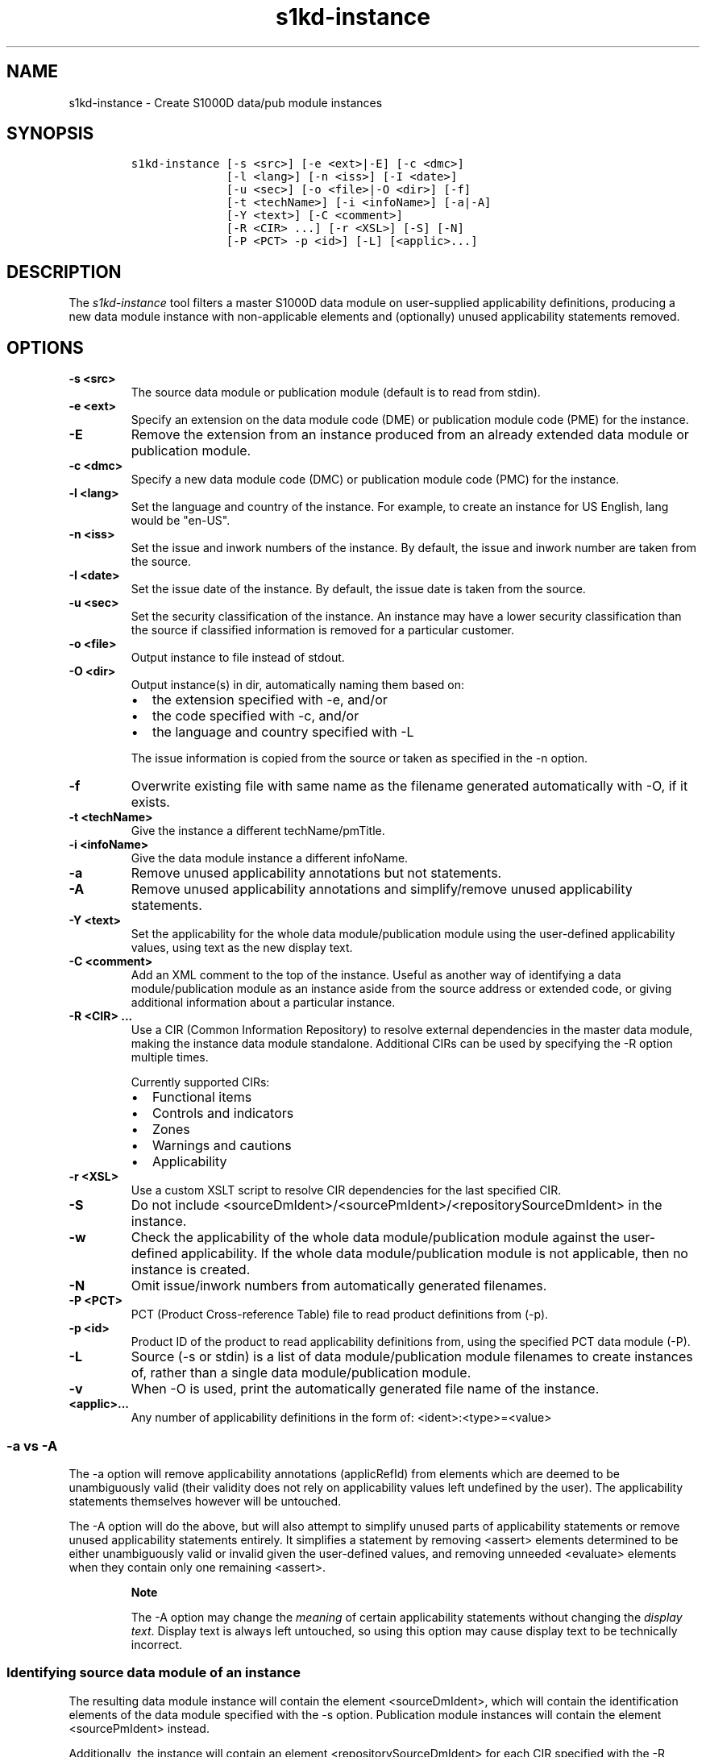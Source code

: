 .\" Automatically generated by Pandoc 1.19.2.1
.\"
.TH "s1kd\-instance" "1" "2018\-02\-21" "" "General Commands Manual"
.hy
.SH NAME
.PP
s1kd\-instance \- Create S1000D data/pub module instances
.SH SYNOPSIS
.IP
.nf
\f[C]
s1kd\-instance\ [\-s\ <src>]\ [\-e\ <ext>|\-E]\ [\-c\ <dmc>]
\ \ \ \ \ \ \ \ \ \ \ \ \ \ [\-l\ <lang>]\ [\-n\ <iss>]\ [\-I\ <date>]
\ \ \ \ \ \ \ \ \ \ \ \ \ \ [\-u\ <sec>]\ [\-o\ <file>|\-O\ <dir>]\ [\-f]
\ \ \ \ \ \ \ \ \ \ \ \ \ \ [\-t\ <techName>]\ [\-i\ <infoName>]\ [\-a|\-A]
\ \ \ \ \ \ \ \ \ \ \ \ \ \ [\-Y\ <text>]\ [\-C\ <comment>]
\ \ \ \ \ \ \ \ \ \ \ \ \ \ [\-R\ <CIR>\ ...]\ [\-r\ <XSL>]\ [\-S]\ [\-N]
\ \ \ \ \ \ \ \ \ \ \ \ \ \ [\-P\ <PCT>\ \-p\ <id>]\ [\-L]\ [<applic>...]
\f[]
.fi
.SH DESCRIPTION
.PP
The \f[I]s1kd\-instance\f[] tool filters a master S1000D data module on
user\-supplied applicability definitions, producing a new data module
instance with non\-applicable elements and (optionally) unused
applicability statements removed.
.SH OPTIONS
.TP
.B \-s <src>
The source data module or publication module (default is to read from
stdin).
.RS
.RE
.TP
.B \-e <ext>
Specify an extension on the data module code (DME) or publication module
code (PME) for the instance.
.RS
.RE
.TP
.B \-E
Remove the extension from an instance produced from an already extended
data module or publication module.
.RS
.RE
.TP
.B \-c <dmc>
Specify a new data module code (DMC) or publication module code (PMC)
for the instance.
.RS
.RE
.TP
.B \-l <lang>
Set the language and country of the instance.
For example, to create an instance for US English, lang would be
"en\-US".
.RS
.RE
.TP
.B \-n <iss>
Set the issue and inwork numbers of the instance.
By default, the issue and inwork number are taken from the source.
.RS
.RE
.TP
.B \-I <date>
Set the issue date of the instance.
By default, the issue date is taken from the source.
.RS
.RE
.TP
.B \-u <sec>
Set the security classification of the instance.
An instance may have a lower security classification than the source if
classified information is removed for a particular customer.
.RS
.RE
.TP
.B \-o <file>
Output instance to file instead of stdout.
.RS
.RE
.TP
.B \-O <dir>
Output instance(s) in dir, automatically naming them based on:
.RS
.IP \[bu] 2
the extension specified with \-e, and/or
.IP \[bu] 2
the code specified with \-c, and/or
.IP \[bu] 2
the language and country specified with \-L
.PP
The issue information is copied from the source or taken as specified in
the \-n option.
.RE
.TP
.B \-f
Overwrite existing file with same name as the filename generated
automatically with \-O, if it exists.
.RS
.RE
.TP
.B \-t <techName>
Give the instance a different techName/pmTitle.
.RS
.RE
.TP
.B \-i <infoName>
Give the data module instance a different infoName.
.RS
.RE
.TP
.B \-a
Remove unused applicability annotations but not statements.
.RS
.RE
.TP
.B \-A
Remove unused applicability annotations and simplify/remove unused
applicability statements.
.RS
.RE
.TP
.B \-Y <text>
Set the applicability for the whole data module/publication module using
the user\-defined applicability values, using text as the new display
text.
.RS
.RE
.TP
.B \-C <comment>
Add an XML comment to the top of the instance.
Useful as another way of identifying a data module/publication module as
an instance aside from the source address or extended code, or giving
additional information about a particular instance.
.RS
.RE
.TP
.B \-R <CIR> ...
Use a CIR (Common Information Repository) to resolve external
dependencies in the master data module, making the instance data module
standalone.
Additional CIRs can be used by specifying the \-R option multiple times.
.RS
.PP
Currently supported CIRs:
.IP \[bu] 2
Functional items
.IP \[bu] 2
Controls and indicators
.IP \[bu] 2
Zones
.IP \[bu] 2
Warnings and cautions
.IP \[bu] 2
Applicability
.RE
.TP
.B \-r <XSL>
Use a custom XSLT script to resolve CIR dependencies for the last
specified CIR.
.RS
.RE
.TP
.B \-S
Do not include <sourceDmIdent>/<sourcePmIdent>/<repositorySourceDmIdent>
in the instance.
.RS
.RE
.TP
.B \-w
Check the applicability of the whole data module/publication module
against the user\-defined applicability.
If the whole data module/publication module is not applicable, then no
instance is created.
.RS
.RE
.TP
.B \-N
Omit issue/inwork numbers from automatically generated filenames.
.RS
.RE
.TP
.B \-P <PCT>
PCT (Product Cross\-reference Table) file to read product definitions
from (\-p).
.RS
.RE
.TP
.B \-p <id>
Product ID of the product to read applicability definitions from, using
the specified PCT data module (\-P).
.RS
.RE
.TP
.B \-L
Source (\-s or stdin) is a list of data module/publication module
filenames to create instances of, rather than a single data
module/publication module.
.RS
.RE
.TP
.B \-v
When \-O is used, print the automatically generated file name of the
instance.
.RS
.RE
.TP
.B <applic>...
Any number of applicability definitions in the form of:
<ident>:<type>=<value>
.RS
.RE
.SS \-a vs \-A
.PP
The \-a option will remove applicability annotations (applicRefId) from
elements which are deemed to be unambiguously valid (their validity does
not rely on applicability values left undefined by the user).
The applicability statements themselves however will be untouched.
.PP
The \-A option will do the above, but will also attempt to simplify
unused parts of applicability statements or remove unused applicability
statements entirely.
It simplifies a statement by removing <assert> elements determined to be
either unambiguously valid or invalid given the user\-defined values,
and removing unneeded <evaluate> elements when they contain only one
remaining <assert>.
.RS
.PP
\f[B]Note\f[]
.PP
The \-A option may change the \f[I]meaning\f[] of certain applicability
statements without changing the \f[I]display text\f[].
Display text is always left untouched, so using this option may cause
display text to be technically incorrect.
.RE
.SS Identifying source data module of an instance
.PP
The resulting data module instance will contain the element
<sourceDmIdent>, which will contain the identification elements of the
data module specified with the \-s option.
Publication module instances will contain the element <sourcePmIdent>
instead.
.PP
Additionally, the instance will contain an element
<repositorySourceDmIdent> for each CIR specified with the \-R option.
.PP
If the \-S option is used, neither the <sourceDmIdent>/<sourcePmIdent>
elements or <repositorySourceDmIdent> elements are added.
This can be useful when this tool is not used to make an "instance" per
se, but more generally to make a data module based on an existing data
module.
.SS Instance data module code (\-c) vs extension (\-e)
.PP
When creating a data module instance, the instance should have the same
data module code as the master data module, with an added extension
code, the DME.
However, in cases where a vendor does not support this extension or
possibly when this tool is used to create "instances" which will from
that point on be maintained as normal standalone data modules, it may be
desirable or necessary to change the data module code instead.
These two options can be used together as well to give an instance a new
DMC as well an extension.
.SS Filtering for multiple values of a single property
.PP
Though not usually the case, it is possible to create an instance which
is filtered on multiple values of the same applicabilty property.
Given the following:
.IP
.nf
\f[C]
<referencedApplicGroup>
<applic\ id="apA">
<assert\ applicPropertyIdent="attr"
applicPropertyType="prodattr"
applicPropertyValues="A"/>
</applic>
<applic\ id="apB">
<assert\ applicPropertyIdent="attr"
applicPropertyType="prodattr"
applicPropertyValues="B"/>
</applic>
<applic\ id="apC">
<assert\ applicPropertyIdent="attr"
applicPropertyType="prodattr"
applicPropertyValues="C"/>
</applic>
</referencedApplicGroup>
<!\-\-\ ...\ \-\->
<para\ applicRefId="apA">Applies\ to\ A</para>
<para\ applicRefId="apB">Applies\ to\ B</para>
<para\ applicRefId="apC">Applies\ to\ C</para>
\f[]
.fi
.PP
filtering can be applied such that the instance will be applicable to
both A and C, but not B.
This is done by specifying a property multiple times in the
applicability definition arguments.
For example:
.IP
.nf
\f[C]
$\ s1kd\-instance\ \-A\ \-Y\ "A\ or\ C"\ ...\ attr:prodattr=A\ attr:prodattr=C
\f[]
.fi
.PP
This would produce the following in the instance:
.IP
.nf
\f[C]
<dmStatus>
\ \ <!\-\-\ ...\ \-\->
<applic>
<displayText>
<simplePara>A\ or\ C</simplePara>
</displayText>
<evaluate\ andOr="or">
<assert\ applicPropertyIdent="attr"
applicPropertyType="prodattr"
applicPropertyValues="A"/>
<assert\ applicPropertyIdent="attr"
applicPropertyType="prodattr"
applicPropertyValues="C"/>
</evaluate>
</applic>
<!\-\-\ ...\ \->
</dmStatus>
<!\-\-\ ...\ \-\->
<referencedApplicGroup>
<applic\ id="apA">
<assert\ applicPropertyIdent="attr"
applicPropertyType="prodattr"
applicPropertyValues="A"/>
</applic>
<applic\ id="apC">
<assert\ applicPropertyIdent="attr"
applicPropertyType="prodattr"
applicPropertyValues="C"/>
</applic>
</referencedApplicGroup>
<!\-\-\ ...\ \-\->
<para\ applicRefId="apA">Applies\ to\ A</para>
<para\ applicRefId="apC">Applies\ to\ C</para>
\f[]
.fi
.SS Resolving CIR dependencies with a custom XSLT script (\-r)
.PP
A CIR contains more information about an item than can be captured in a
data module\[aq]s reference to it.
If this additional information is required, there are two methods to
include it:
.IP \[bu] 2
Distribute the CIR with the data module so the extra information can be
linked to
.IP \[bu] 2
"Flatten" the information to fit in the data module\[aq]s schema.
.PP
A custom XSLT script can be supplied with the \-r option, which is then
used to resolve the CIR dependencies of the last CIR specified with \-R.
For example:
.IP
.nf
\f[C]
<xsl:stylesheet
xmlns:xsl="http://www.w3.org/1999/XSL/Transform"
version="1.0">
<xsl:template\ match="functionalItemRef">
<xsl:variable\ name="fin"\ select"\@functionalItemNumber"/>
<xsl:variable\ name="spec"\ select="$cir//functionalItemSpec[
functionalItemIdent/\@functionalItemNumber\ =\ $fin]"/>
<xsl:value\-of\ select="$spec/name"/>
</xsl:template>
</xsl:stylesheet>
\f[]
.fi
.PP
This script would resolve a \f[C]functionalItemRef\f[] by "flattening"
it to the value of the \f[C]name\f[] element obtained from the CIR.
.PP
The example CIR would contain a specification like:
.IP
.nf
\f[C]
<functionalItemSpec>
<functionalItemIdent\ functionalItemNumber="ABC"\ functionalItemType="fit01"/>
<name>Hydraulic\ pump</name>
<functionalItemAlts>
<functionalItem/>
</functionalItemAlts>
</functionalItemSpec>
\f[]
.fi
.PP
The source data module would contain a reference:
.IP
.nf
\f[C]
<para>The\ <functionalItemRef\ functionalItemNumber="ABC"/>\ is\ an\ item\ in\ the\ system.</para>
\f[]
.fi
.PP
And the resulting XML would be:
.IP
.nf
\f[C]
<para>The\ Hydraulic\ pump\ is\ an\ item\ in\ the\ system.</para>
\f[]
.fi
.PP
The source data module and CIR are combined in to a single XML document
which is used as the input to the XSLT script.
The root element \f[C]mux\f[] contains two \f[C]dmodule\f[] elements.
The first is the source data module, and the second is one of the CIR
data modules supplied with \-R.
The CIR data module is first filtered on the defined applicability.
.SH AUTHORS
khzae.net.

